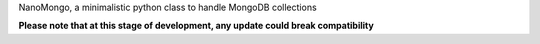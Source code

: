 NanoMongo, a minimalistic python class to handle MongoDB collections

**Please note that at this stage of development, any update could break compatibility**
